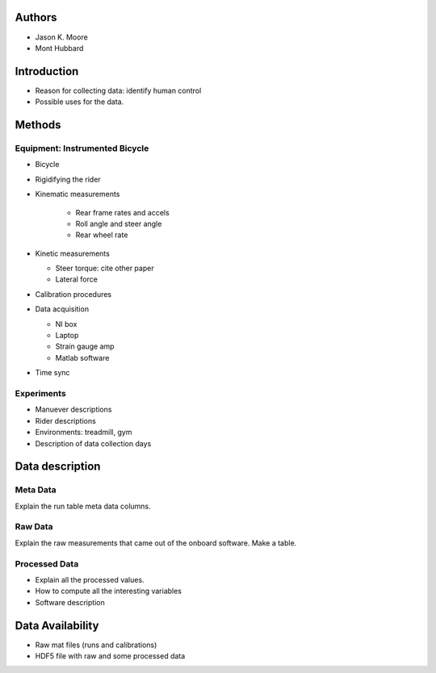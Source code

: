 Authors
=======

- Jason K. Moore
- Mont Hubbard

Introduction
============

- Reason for collecting data: identify human control
- Possible uses for the data.

Methods
=======

Equipment: Instrumented Bicycle
-------------------------------

- Bicycle
- Rigidifying the rider
- Kinematic measurements

   - Rear frame rates and accels
   - Roll angle and steer angle
   - Rear wheel rate

- Kinetic measurements

  - Steer torque: cite other paper
  - Lateral force

- Calibration procedures
- Data acquisition

  - NI box
  - Laptop
  - Strain gauge amp
  - Matlab software

- Time sync

Experiments
-----------

- Manuever descriptions
- Rider descriptions
- Environments: treadmill, gym
- Description of data collection days

Data description
================

Meta Data
---------

Explain the run table meta data columns.

Raw Data
--------

Explain the raw measurements that came out of the onboard software. Make a
table.

Processed Data
--------------

- Explain all the processed values.
- How to compute all the interesting variables
- Software description

Data Availability
=================

- Raw mat files (runs and calibrations)
- HDF5 file with raw and some processed data
